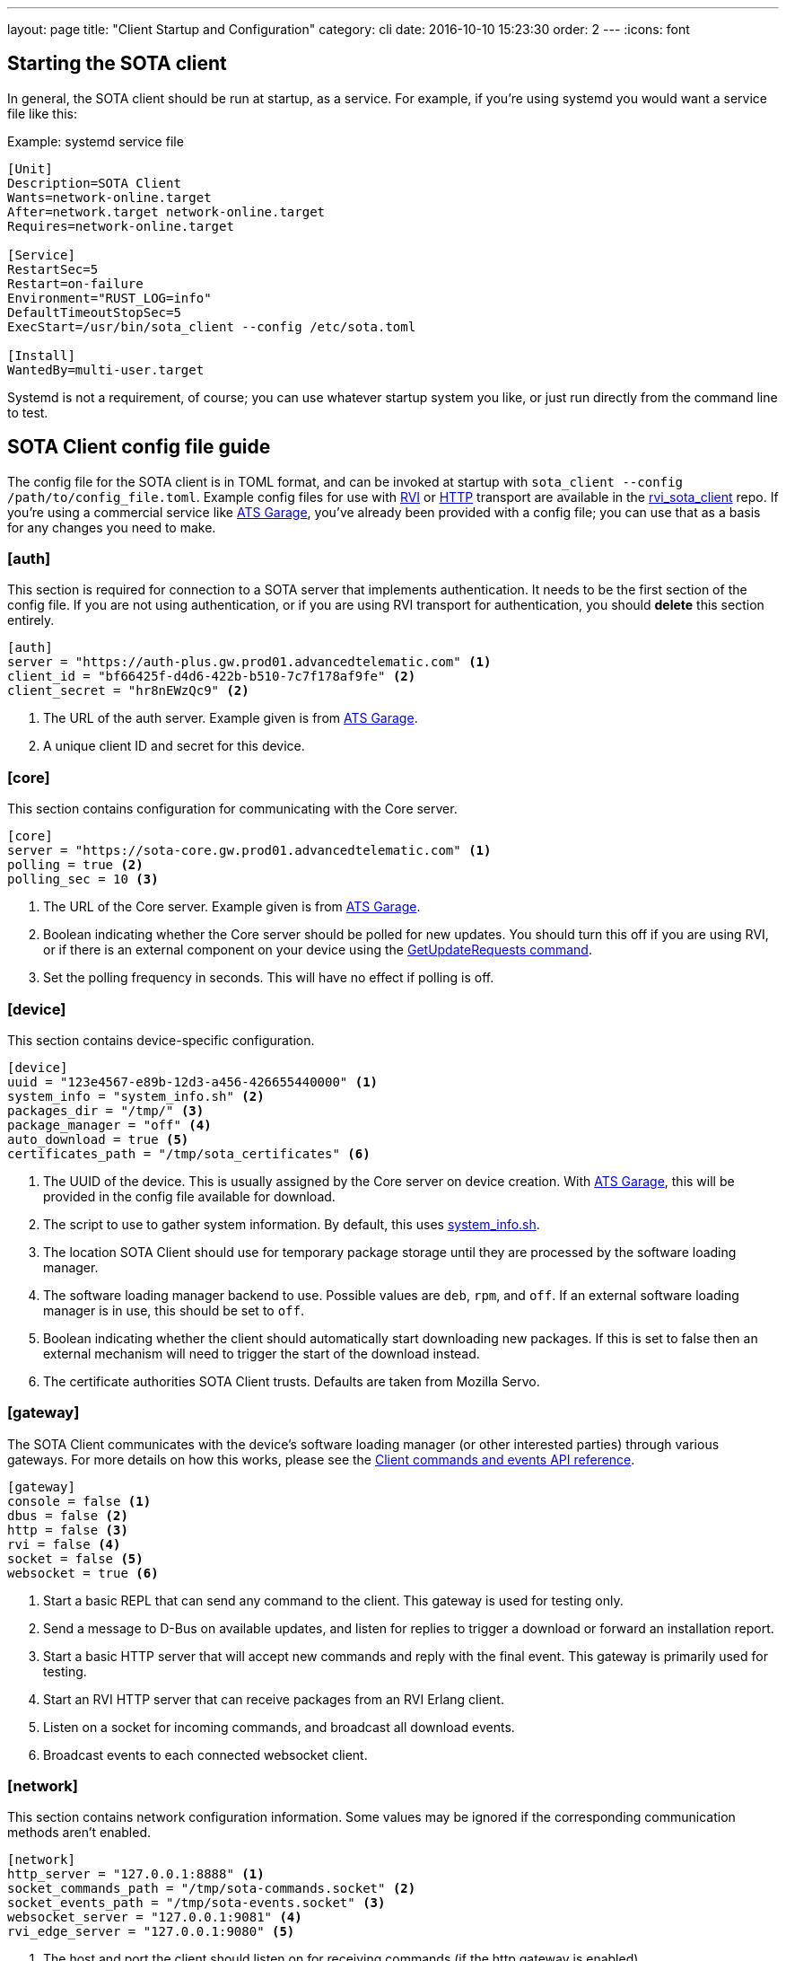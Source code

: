 ---
layout: page
title: "Client Startup and Configuration"
category: cli
date: 2016-10-10 15:23:30
order: 2
---
:icons: font

== Starting the SOTA client

In general, the SOTA client should be run at startup, as a service. For example, if you're using systemd you would want a service file like this:

.Example: systemd service file
----
[Unit]
Description=SOTA Client
Wants=network-online.target
After=network.target network-online.target
Requires=network-online.target

[Service]
RestartSec=5
Restart=on-failure
Environment="RUST_LOG=info"
DefaultTimeoutStopSec=5
ExecStart=/usr/bin/sota_client --config /etc/sota.toml

[Install]
WantedBy=multi-user.target
----

Systemd is not a requirement, of course; you can use whatever startup system you like, or just run directly from the command line to test.

== SOTA Client config file guide

The config file for the SOTA client is in TOML format, and can be invoked at startup with `sota_client  --config /path/to/config_file.toml`. Example config files for use with https://github.com/genivi/rvi_sota_client/raw/master/tests/genivi.sota.toml[RVI] or https://github.com/genivi/rvi_sota_client/raw/master/tests/sota.toml[HTTP] transport are available in the https://github.com/genivi/rvi_sota_client/[rvi_sota_client] repo. If you're using a commercial service like https://app.atsgarage.com[ATS Garage], you've already been provided with a config file; you can use that as a basis for any changes you need to make.

=== [auth]

This section is required for connection to a SOTA server that implements authentication. It needs to be the first section of the config file. If you are not using authentication, or if you are using RVI transport for authentication, you should *delete* this section entirely.

----
[auth]
server = "https://auth-plus.gw.prod01.advancedtelematic.com" <1>
client_id = "bf66425f-d4d6-422b-b510-7c7f178af9fe" <2>
client_secret = "hr8nEWzQc9" <2>
----
<1> The URL of the auth server. Example given is from https://app.atsgarage.com[ATS Garage].
<2> A unique client ID and secret for this device.

=== [core]

This section contains configuration for communicating with the Core server.

----
[core]
server = "https://sota-core.gw.prod01.advancedtelematic.com" <1>
polling = true <2>
polling_sec = 10 <3>
----
<1> The URL of the Core server. Example given is from https://app.atsgarage.com[ATS Garage].
<2> Boolean indicating whether the Core server should be polled for new updates. You should turn this off if you are using RVI, or if there is an external component on your device using the link:../cli/client-commands-and-events-reference.html#commands[GetUpdateRequests command].
<3> Set the polling frequency in seconds. This will have no effect if polling is off.

=== [device]

This section contains device-specific configuration.

----
[device]
uuid = "123e4567-e89b-12d3-a456-426655440000" <1>
system_info = "system_info.sh" <2>
packages_dir = "/tmp/" <3>
package_manager = "off" <4>
auto_download = true <5>
certificates_path = "/tmp/sota_certificates" <6>
----
<1> The UUID of the device. This is usually assigned by the Core server on device creation. With https://app.atsgarage.com[ATS Garage], this will be provided in the config file available for download.
<2> The script to use to gather system information. By default, this uses link:https://github.com/genivi/rvi_sota_client/blob/master/run/system_info.sh[system_info.sh].
<3> The location SOTA Client should use for temporary package storage until they are processed by the software loading manager.
<4> The software loading manager backend to use. Possible values are `deb`, `rpm`, and `off`. If an external software loading manager is in use, this should be set to `off`.
<5> Boolean indicating whether the client should automatically start downloading new packages. If this is set to false then an external mechanism will need to trigger the start of the download instead.
<6> The certificate authorities SOTA Client trusts. Defaults are taken from Mozilla Servo.

=== [gateway]

The SOTA Client communicates with the device's software loading manager (or other interested parties) through various gateways. For more details on how this works, please see the link:../cli/client-commands-and-events-reference.html[Client commands and events API reference].

----
[gateway]
console = false <1>
dbus = false <2>
http = false <3>
rvi = false <4>
socket = false <5>
websocket = true <6>
----
<1> Start a basic REPL that can send any command to the client. This gateway is used for testing only.
<2> Send a message to D-Bus on available updates, and listen for replies to trigger a download or forward an installation report.
<3> Start a basic HTTP server that will accept new commands and reply with the final event. This gateway is primarily used for testing.
<4> Start an RVI HTTP server that can receive packages from an RVI Erlang client.
<5> Listen on a socket for incoming commands, and broadcast all download events.
<6> Broadcast events to each connected websocket client.

=== [network]

This section contains network configuration information. Some values may be ignored if the corresponding communication methods aren't enabled.

----
[network]
http_server = "127.0.0.1:8888" <1>
socket_commands_path = "/tmp/sota-commands.socket" <2>
socket_events_path = "/tmp/sota-events.socket" <3>
websocket_server = "127.0.0.1:9081" <4>
rvi_edge_server = "127.0.0.1:9080" <5>
----
<1> The host and port the client should listen on for receiving commands (if the http gateway is enabled).
<2> The name of the unix domain socket to be used for receiving commands (if the socket gateway is enabled).
<3> The name of the unix domain socket to be used for listening to `DownloadComplete` and `DownloadFailed` events broadcast by client (if the socket gateway is enabled).
<4> The host and port to listen for new websocket clients (if the websocket gateway is enabled).
<5> The host and port the client should listen for RVI messages on (if the rvi gateway is enabled).

==== Optional gateway: [rvi]

Remote Vehicle Interaction (RVI) is an open source infrastructure developed by GENIVI and Jaguar Land Rover to power the next generation of connected vehicle services. This section contains values for configuration of RVI nodes. Note that having this section defined does not imply that RVI will be used; if the RVI gateway is turned off in the `[gateway]` section, this is ignored.

----
[rvi]
client = "http://127.0.0.1:8901"
storage_dir = "/var/sota"
timeout = 20
----

==== Optional gateway: [dbus]

This section contains values for dbus configuration, using the GENIVI software loading manager's names as the default. Note that having this section defined does not imply that dbus will be used; if the dbus gateway is turned off in the `[gateway]` section, this is ignored.

----
[dbus]
name = "org.genivi.SotaClient"
path = "/org/genivi/SotaClient"
interface = "org.genivi.SotaClient"
software_manager = "org.genivi.SoftwareLoadingManager"
software_manager_path = "/org/genivi/SoftwareLoadingManager"
timeout = 60
----
